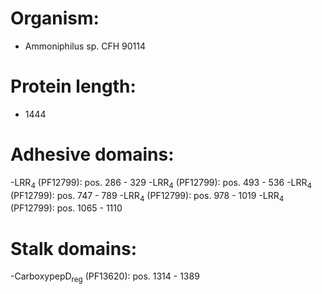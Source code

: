 * Organism:
- Ammoniphilus sp. CFH 90114
* Protein length:
- 1444
* Adhesive domains:
-LRR_4 (PF12799): pos. 286 - 329
-LRR_4 (PF12799): pos. 493 - 536
-LRR_4 (PF12799): pos. 747 - 789
-LRR_4 (PF12799): pos. 978 - 1019
-LRR_4 (PF12799): pos. 1065 - 1110
* Stalk domains:
-CarboxypepD_reg (PF13620): pos. 1314 - 1389

